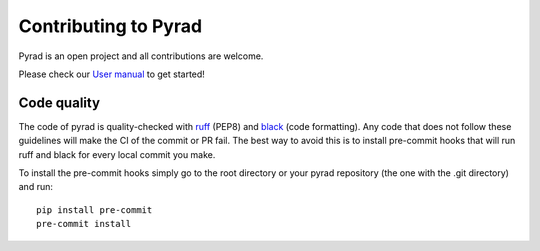 ========================
Contributing to Pyrad
========================

Pyrad is an open project and all contributions are welcome.

Please check our `User manual <https://github.com/MeteoSwiss/pyrad/blob/master/additional_doc/pyrad_user_manual.pdf>`_ to get started!

Code quality
"""""""""""""""""""""""""

The code of pyrad is quality-checked with `ruff <https://docs.astral.sh/ruff/>`_ (PEP8) and `black <https://github.com/psf/black>`_ (code formatting).
Any code that does not follow these guidelines will make the CI of the commit or PR fail. The best way to avoid this is to install pre-commit hooks that will run ruff and black for every local commit you make.

To install the pre-commit hooks simply go to the root directory or your pyrad repository (the one with the .git directory) and run::

    pip install pre-commit
    pre-commit install
